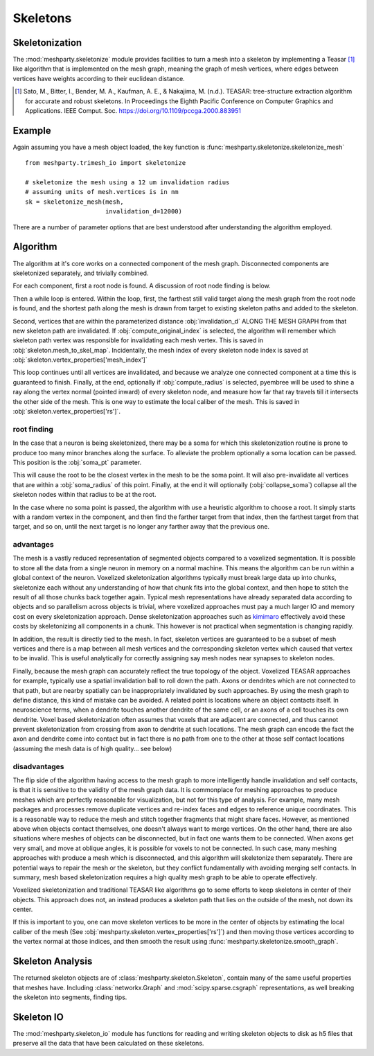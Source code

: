 Skeletons
=========

Skeletonization
---------------
The :mod:`meshparty.skeletonize` module provides facilities to turn a mesh into a skeleton by implementing a Teasar [1]_ like algorithm
that is implemented on the mesh graph, meaning the graph of mesh vertices, where edges between vertices have weights according
to their euclidean distance. 

.. [1] Sato, M., Bitter, I., Bender, M. A., Kaufman, A. E., & Nakajima, M. (n.d.). TEASAR: tree-structure extraction algorithm for accurate and robust skeletons. In Proceedings the Eighth Pacific Conference on Computer Graphics and Applications. IEEE Comput. Soc. https://doi.org/10.1109/pccga.2000.883951

Example
-------
Again assuming you have a mesh object loaded, the key function is :func:`meshparty.skeletonize.skeletonize_mesh`

::

    from meshparty.trimesh_io import skeletonize

    # skeletonize the mesh using a 12 um invalidation radius
    # assuming units of mesh.vertices is in nm
    sk = skeletonize_mesh(mesh, 
                          invalidation_d=12000)

There are a number of parameter options that are best understood after understanding the algorithm employed.

Algorithm
---------
The algorithm at it's core works on a connected component of the mesh graph.
Disconnected components are skeletonized separately, and trivially combined.

For each component, first a root node is found.  A discussion of root node finding is below.

Then a while loop is entered. Within the loop, first, the farthest still valid target along the mesh graph from the root node is found,
and the shortest path along the mesh is drawn from target to existing skeleton paths and added to the skeleton.

Second, vertices that are within the parameterized distance :obj:`invalidation_d` ALONG THE MESH GRAPH from that new skeleton path are invalidated.
If :obj:`compute_original_index` is selected, the algorithm will remember which skeleton path vertex was responsible for invalidating each mesh vertex.
This is saved in :obj:`skeleton.mesh_to_skel_map`.  Incidentally, the mesh index of every skeleton node index is saved at :obj:`skeleton.vertex_properties['mesh_index']`

This loop continues until all vertices are invalidated, and because we analyze one connected component at a time
this is guaranteed to finish.  Finally, at the end, optionally if :obj:`compute_radius` is selected, pyembree will be used to 
shine a ray along the vertex normal (pointed inward) of every skeleton node, and measure how far that ray travels till it 
intersects the other side of the mesh.  This is one way to estimate the local caliber of the mesh.
This is saved in :obj:`skeleton.vertex_properties['rs']`. 

------------
root finding
------------
In the case that a neuron is being skeletonized, there may be a soma for which this skeletonization routine is prone to 
produce too many minor branches along the surface.  To alleviate the problem optionally a soma location can be passed.
This position is the :obj:`soma_pt` parameter. 

This will cause the root to be the closest vertex in the mesh to be the soma point.
It will also pre-invalidate all vertices that are within a :obj:`soma_radius` of this point.
Finally, at the end it will optionally (:obj:`collapse_soma`) collapse all the skeleton nodes within that radius to be at the root. 

In the case where no soma point is passed, the algorithm with use a heuristic algorithm to choose a root.
It simply starts with a random vertex in the component, and then find the farther target from that index, 
then the farthest target from that target, and so on, until the next target is no longer any farther away
that the previous one. 

----------
advantages 
----------

The mesh is a vastly reduced representation of segmented objects compared to a voxelized segmentation. 
It is possible to store all the data from a single neuron in memory on a normal machine.  This means the algorithm
can be run within a global context of the neuron.  Voxelized skeletonization algorithms typically must break 
large data up into chunks, skeletonize each without any understanding of how that chunk fits into the global context,
and then hope to stitch the result of all those chunks back together again.  Typical mesh representations have already
separated data according to objects and so parallelism across objects is trivial, where voxelized approaches must pay 
a much larger IO and memory cost on every skeletonization approach. 
Dense skeletonization approaches such as `kimimaro <https://github.com/seung-lab/kimimaro>`_
effectively avoid these costs by skeletonizing all components in a chunk.
This however is not practical when segmentation is changing rapidly.

In addition, the result is directly tied to the mesh. In fact, skeleton vertices are guaranteed to be a subset of mesh vertices and there is a map between all mesh vertices
and the corresponding skeleton vertex which caused that vertex to be invalid.
This is useful analytically for correctly assigning say mesh nodes near synapses to skeleton nodes.

Finally, because the mesh graph can accurately reflect the true topology of the object.
Voxelized TEASAR approaches for example, typically use a spatial invalidation ball to roll down the path.
Axons or dendrites which are not connected to that path, but are nearby spatially can be inappropriately invalidated by such approaches.
By using the mesh graph to define distance, this kind of mistake can be avoided. 
A related point is locations where an object contacts itself.  
In neuroscience terms, when a dendrite touches another dendrite of the same cell,
or an axons of a cell touches its own dendrite.
Voxel based skeletonization often assumes that voxels that are adjacent are connected,
and thus cannot prevent skeletonization from crossing from axon to dendrite at such locations. 
The mesh graph can encode the fact the axon and dendrite come into contact but in fact there is no path
from one to the other at those self contact locations (assuming the mesh data is of high quality... see below)

-------------
disadvantages
-------------
The flip side of the algorithm having access to the mesh graph to more intelligently handle invalidation and self contacts,
is that it is sensitive to the validity of the mesh graph data.  It is commonplace for meshing approaches to produce
meshes which are perfectly reasonable for visualization, but not for this type of analysis.
For example, many mesh packages and processes remove duplicate vertices and re-index faces and edges
to reference unique coordinates.  This is a reasonable way to reduce the mesh and stitch together fragments
that might share faces.  However, as mentioned above when objects contact themselves, one doesn't always want to merge vertices.
On the other hand, there are also situations where meshes of objects can be disconnected, but in fact one wants them to be connected.
When axons get very small, and move at oblique angles, it is possible for voxels to not be connected.
In such case, many meshing approaches with produce a mesh which is disconnected, and this algorithm will skeletonize them separately.
There are potential ways to repair the mesh or the skeleton, but they conflict fundamentally with avoiding merging self contacts.
In summary, mesh based skeletonization requires a high quality mesh graph to be able to operate effectively. 

Voxelized skeletonization and traditional TEASAR like algorithms go to some efforts to keep skeletons in center of their objects.
This approach does not, an instead produces a skeleton path that lies on the outside of the mesh, not down its center.

If this is important to you, one can move skeleton vertices to be more in the center of objects by 
estimating the local caliber of the mesh (See :obj:`meshparty.skeleton.vertex_properties['rs']`) and then moving those vertices 
according to the vertex normal at those indices, and then smooth the result using :func:`meshparty.skeletonize.smooth_graph`.

Skeleton Analysis
-----------------
The returned skeleton objects are of :class:`meshparty.skeleton.Skeleton`, contain many of the same useful properties that meshes have.
Including :class:`networkx.Graph` and :mod:`scipy.sparse.csgraph` representations, as well breaking the skeleton into segments, finding tips. 

Skeleton IO
----------------
The :mod:`meshparty.skeleton_io` module has functions for reading and writing skeleton objects to disk as h5 files that preserve
all the data that have been calculated on these skeletons.